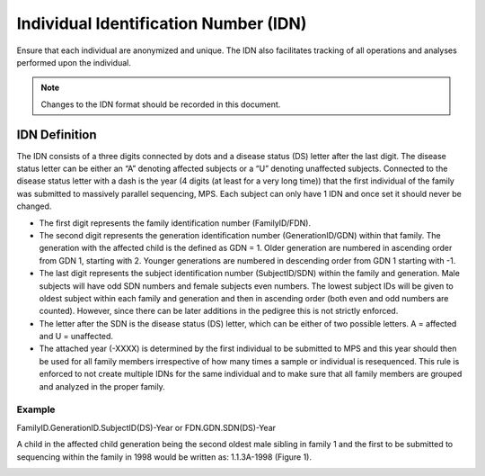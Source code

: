 Individual Identification Number (IDN)
======================================

Ensure that each individual are anonymized and unique. The IDN also facilitates tracking 
of all operations and analyses performed upon the individual.

.. note::
 Changes to the IDN format should be recorded in this document.

IDN Definition
-------------- 
The IDN consists of a three digits connected by dots and a disease status (DS) letter after the last digit. The disease status letter can be either an “A” denoting affected subjects or a “U” denoting unaffected subjects. Connected to the disease status letter with a dash is the year (4 digits (at least for a very long time)) that the first individual of the family was submitted to massively parallel sequencing, MPS. Each subject can only have 1 IDN and once set it should never be changed.

- The first digit represents the family identification number (FamilyID/FDN). 
- The second digit represents the generation identification number (GenerationID/GDN) within that family. The generation with the affected child is the defined as GDN = 1. Older generation are numbered in ascending order from GDN 1, starting with 2. Younger generations are numbered in descending order from GDN 1 starting with -1. 
- The last digit represents the subject identification number (SubjectID/SDN) within the family and generation. Male subjects will have odd SDN numbers and female subjects even numbers. The lowest subject IDs will be given to oldest subject within each family and generation and then in ascending order (both even and odd numbers are counted). However, since there can be later additions in the pedigree this is not strictly enforced.
- The letter after the SDN is the disease status (DS) letter, which can be either of two possible letters. A = affected and U = unaffected.
- The attached year (-XXXX) is determined by the first individual to be submitted to MPS and this year should then be used for all family members irrespective of how many times a sample or individual is resequenced. This rule is enforced to not create multiple IDNs for the same individual and to make sure that all family members are grouped and analyzed in the proper family.  

Example
~~~~~~~
FamilyID.GenerationID.SubjectID(DS)-Year or FDN.GDN.SDN(DS)-Year

A child in the affected child generation being the second oldest male sibling in family 1 and the first to be submitted to sequencing within the family in 1998 would be written as: 1.1.3A-1998 (Figure 1). 

.. image:: IDN_figur1.png
    :width: 600px
    :align: center
    :height: 500px